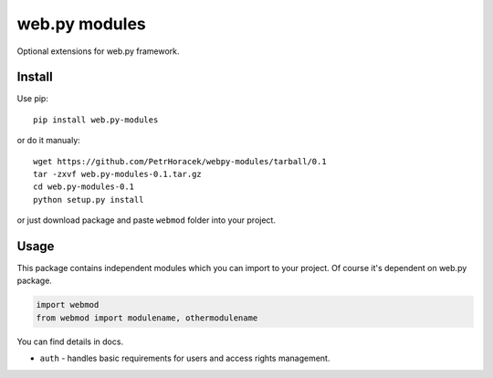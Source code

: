 web.py modules
==============

Optional extensions for web.py framework.

Install
-------

Use pip:

::
    
    pip install web.py-modules

or do it manualy:

::

    wget https://github.com/PetrHoracek/webpy-modules/tarball/0.1
    tar -zxvf web.py-modules-0.1.tar.gz
    cd web.py-modules-0.1
    python setup.py install
    
or just download package and paste ``webmod`` folder into your project.


Usage
-----

This package contains independent modules which you can import to your project.
Of course it's dependent on web.py package.

.. code:: python

    import webmod
    from webmod import modulename, othermodulename


You can find details in docs.

- ``auth`` - handles basic requirements for users and access rights management. 
